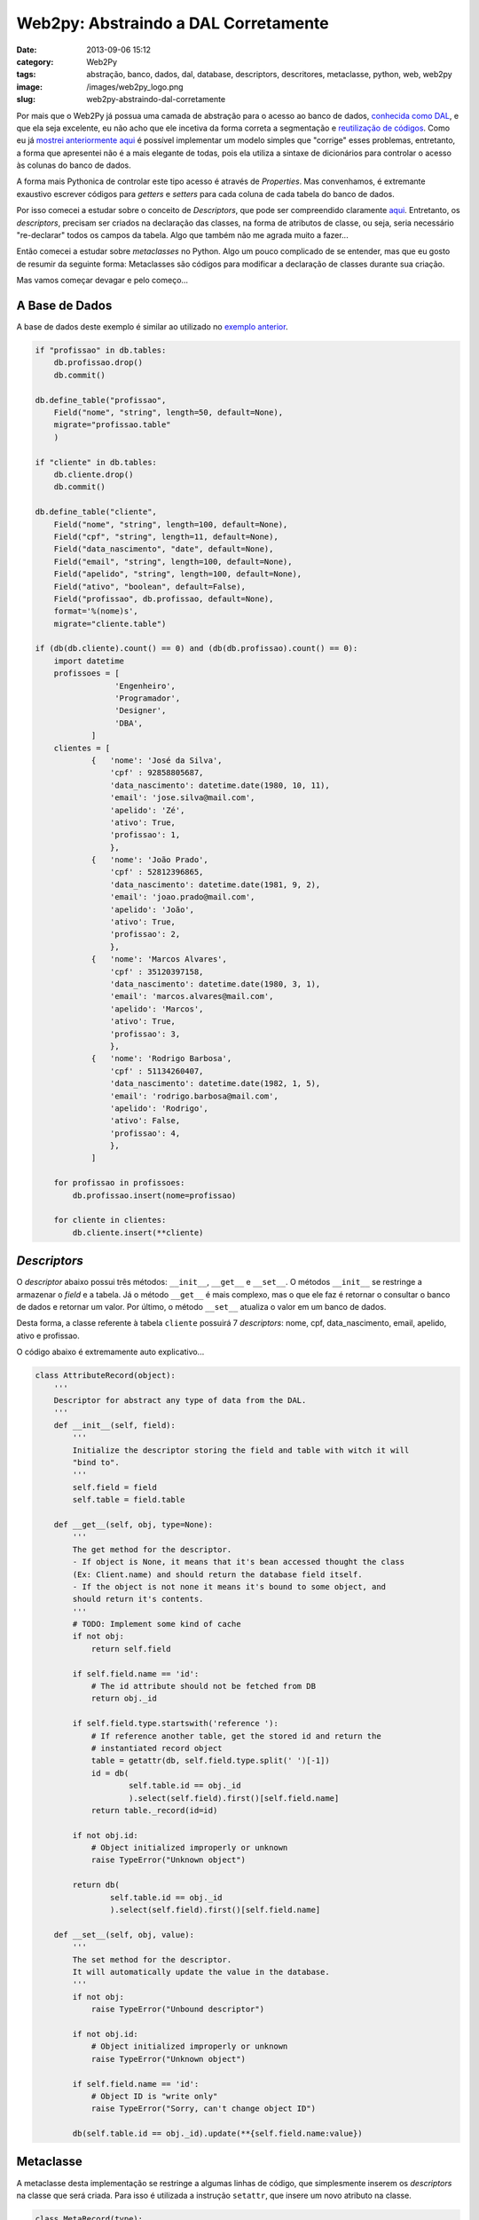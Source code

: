 Web2py: Abstraindo a DAL Corretamente
#####################################
:date: 2013-09-06 15:12
:category: Web2Py
:tags: abstração, banco, dados, dal, database, descriptors, descritores, metaclasse, python, web, web2py
:image: /images/web2py_logo.png
:slug: web2py-abstraindo-dal-corretamente

Por mais que o Web2Py já possua uma camada de abstração para o acesso ao
banco de dados, `conhecida como DAL`_, e que ela seja excelente, eu não
acho que ele incetiva da forma correta a segmentação e `reutilização de
códigos`_. Como eu já `mostrei anteriormente aqui`_ é possível
implementar um modelo simples que "corrige" esses problemas, entretanto,
a forma que apresentei não é a mais elegante de todas, pois ela utiliza
a sintaxe de dicionários para controlar o acesso às colunas do banco de
dados.

.. image:: {filename}/images/abstracting-abstraction.jpg
	:align: center
	:target: {filename}/images/abstracting-abstraction.jpg
	:alt: Yo dawg, heard you like abstractions

A forma mais Pythonica de controlar este tipo acesso é através de
*Properties*. Mas convenhamos, é extremante exaustivo escrever códigos
para *getters* e *setters* para cada coluna de cada tabela do banco de
dados.

.. more

Por isso comecei a estudar sobre o conceito de *Descriptors*, que pode
ser compreendido claramente `aqui`_. Entretanto, os *descriptors*,
precisam ser criados na declaração das classes, na forma de atributos de
classe, ou seja, seria necessário "re-declarar" todos os campos da
tabela. Algo que também não me agrada muito a fazer...

Então comecei a estudar sobre *metaclasses* no Python. Algo um pouco
complicado de se entender, mas que eu gosto de resumir da seguinte
forma: Metaclasses são códigos para modificar a declaração de classes
durante sua criação.

Mas vamos começar devagar e pelo começo...

A Base de Dados
---------------

A base de dados deste exemplo é similar ao utilizado no `exemplo
anterior`_.

.. code-block:: python

    if "profissao" in db.tables:
        db.profissao.drop()
        db.commit()

    db.define_table("profissao",
        Field("nome", "string", length=50, default=None),
        migrate="profissao.table"
        )

    if "cliente" in db.tables:
        db.cliente.drop()
        db.commit()

    db.define_table("cliente",
        Field("nome", "string", length=100, default=None),
        Field("cpf", "string", length=11, default=None),
        Field("data_nascimento", "date", default=None),
        Field("email", "string", length=100, default=None),
        Field("apelido", "string", length=100, default=None),
        Field("ativo", "boolean", default=False),
        Field("profissao", db.profissao, default=None),
        format='%(nome)s',
        migrate="cliente.table")

    if (db(db.cliente).count() == 0) and (db(db.profissao).count() == 0):
        import datetime
        profissoes = [
                     'Engenheiro',
                     'Programador',
                     'Designer',
                     'DBA',
                ]
        clientes = [
                {   'nome': 'José da Silva',
                    'cpf' : 92858805687,
                    'data_nascimento': datetime.date(1980, 10, 11),
                    'email': 'jose.silva@mail.com',
                    'apelido': 'Zé',
                    'ativo': True, 
                    'profissao': 1, 
                    },
                {   'nome': 'João Prado',
                    'cpf' : 52812396865,
                    'data_nascimento': datetime.date(1981, 9, 2),
                    'email': 'joao.prado@mail.com',
                    'apelido': 'João',
                    'ativo': True, 
                    'profissao': 2, 
                    },
                {   'nome': 'Marcos Alvares',
                    'cpf' : 35120397158,
                    'data_nascimento': datetime.date(1980, 3, 1),
                    'email': 'marcos.alvares@mail.com',
                    'apelido': 'Marcos',
                    'ativo': True, 
                    'profissao': 3, 
                    },
                {   'nome': 'Rodrigo Barbosa',
                    'cpf' : 51134260407,
                    'data_nascimento': datetime.date(1982, 1, 5),
                    'email': 'rodrigo.barbosa@mail.com',
                    'apelido': 'Rodrigo',
                    'ativo': False, 
                    'profissao': 4, 
                    },
                ]

        for profissao in profissoes:
            db.profissao.insert(nome=profissao)

        for cliente in clientes:
            db.cliente.insert(**cliente)

*Descriptors*
-------------

O *descriptor* abaixo possui três métodos: ``__init__``, ``__get__`` e
``__set__``. O métodos ``__init__`` se restringe a armazenar o *field* e
a tabela. Já o método ``__get__`` é mais complexo, mas o que ele faz é
retornar o consultar o banco de dados e retornar um valor. Por último, o
método ``__set__`` atualiza o valor em um banco de dados.

Desta forma, a classe referente à tabela ``cliente`` possuirá 7
*descriptors*: nome, cpf, data\_nascimento, email, apelido, ativo e
profissao.

O código abaixo é extremamente auto explicativo...

.. code-block:: python

    class AttributeRecord(object):
        '''
        Descriptor for abstract any type of data from the DAL.
        '''
        def __init__(self, field):
            '''
            Initialize the descriptor storing the field and table with witch it will
            "bind to".
            '''
            self.field = field
            self.table = field.table

        def __get__(self, obj, type=None):
            '''
            The get method for the descriptor.
            - If object is None, it means that it's bean accessed thought the class
            (Ex: Client.name) and should return the database field itself.
            - If the object is not none it means it's bound to some object, and
            should return it's contents.
            '''
            # TODO: Implement some kind of cache
            if not obj:
                return self.field

            if self.field.name == 'id':
                # The id attribute should not be fetched from DB
                return obj._id

            if self.field.type.startswith('reference '):
                # If reference another table, get the stored id and return the
                # instantiated record object
                table = getattr(db, self.field.type.split(' ')[-1])
                id = db(
                        self.table.id == obj._id
                        ).select(self.field).first()[self.field.name]
                return table._record(id=id)

            if not obj.id:
                # Object initialized improperly or unknown
                raise TypeError("Unknown object")

            return db(
                    self.table.id == obj._id
                    ).select(self.field).first()[self.field.name]

        def __set__(self, obj, value):
            '''
            The set method for the descriptor.
            It will automatically update the value in the database.
            '''
            if not obj:
                raise TypeError("Unbound descriptor")

            if not obj.id:
                # Object initialized improperly or unknown
                raise TypeError("Unknown object")

            if self.field.name == 'id':
                # Object ID is "write only"
                raise TypeError("Sorry, can't change object ID")

            db(self.table.id == obj._id).update(**{self.field.name:value})

Metaclasse
----------

A metaclasse desta implementação se restringe a algumas linhas de
código, que simplesmente inserem os *descriptors* na classe que será
criada. Para isso é utilizada a instrução ``setattr``, que insere um
novo atributo na classe.

.. code-block:: python

    class MetaRecord(type):
        '''
        The metaclass responsible for initializing the descriptors for each record
        '''
        def __init__(kls, name, bases, attributes):
            '''
            Initialize the record class with it's descriptors
            '''
            if kls._table is None:
                # Record doesn't have a table. Must be the CommonRecord
                return

            # Stores in the table a reference for this class
            kls._table._record = kls

            for name in kls._table._fields:
                field = getattr(kls._table, name)
                attr = AttributeRecord(field)
                setattr(kls, name, attr)

A Classe Comum
--------------

Essa é a parte mais complexa, uma classe que será comum a todas as
outras classes, e que terá como base a metaclasse apresentada
anteriormente.

Esta classe possui vários métodos para fazer consultas e inserções à
base de dados. Os métodos desta classe são, até certo ponto, genéricos e
se aplicam a qualquer tabela da base de dados. As consultas mais
específicas devem ser implementadas na especificação da classe abaixo.

.. code-block:: python

    class CommonRecord(object):
        '''
        The base class for the Database Records
        It has some basic methods for querying and inserting data.
        '''
        __metaclass__ = MetaRecord
        _table = None
        def __new__(kls, *args, **kwargs):
            '''
            Blocks the instantiation of the CommonRecord base class
            '''
            if kls == CommonRecord:
                raise TypeError("This is a model class and should not " +\
                           "be instantiated")
            return super(CommonRecord, kls).__new__(kls, *args, **kwargs)

        def __init__(self, id=None):
            '''
            Basic init method that stores the ID.
            '''
            self._id = long(id)

        @classmethod
        def exists(kls, id):
            '''
            Returns True or False if the record with matching ID exists.
            '''
            return not db(kls._table.id == id).isempty()

        @classmethod
        def byId(kls, id):
            '''
            Method that returns a record based in the informed ID.
            '''
            if kls.exists(id):
                return kls(id)
            raise TypeError("Id '%i' unknown"%id)

        @classmethod
        def all(kls, orderby=None, groupby=None):
            '''
            Returns all records from the table.
            Arguments:
                orderby: Should be a Field (Ex: Client.name)
                groupby: Should be a Field
            '''
            return (kls(row.id) for row in db(kls._table).select(
                kls._table.id, orderby=orderby, groupby=groupby,
                ))

        @classmethod
        def search(kls, query=None, orderby=None, groupby=None):
            '''
            Search for all records that match the criteria specified in query.
                query: Should be a Query (Ex: Client.id > 10)
                orderby: Should be a Field (Ex: Client.name)
                groupby: Should be a Field
            '''
            if not query:
                query = kls._table

            return (kls(row.id) for row in db(query).select(
                kls._table.id, orderby=orderby, groupby=groupby,
                ))

        @classmethod
        def count(kls, query=None):
            '''
            Returns how many records are returned with the criteria in query.
                query: Should be a Query (Ex: Client.id > 10)
            '''
            if not query:
                query = kls._table

            return db(query).count()

        @classmethod
        def isempty(kls, query=None):
            '''
            Returns True/False if the criteria in query has any matching.
                query: Should be a Query (Ex: Client.id > 10)
            '''
            if not query:
                query = kls._table

            return db(query).isempty()

        @classmethod
        def insert(kls, **fields):
            '''
            Insert a new record in the table. The fields must be specified like
            below:
                Client.insert(name="John", active=True)
                # or
                clientData = {'name':"John", 'active':True}
                Client.insert(**clientData)
            '''
            id = kls._table.insert(**fields)
            return kls(id)

        @classmethod
        def deleteById(kls, id):
            '''
            This method deletes a record based in it's ID.
            '''
            return bool(db(kls._table.id == id).delete())

        def delete(self):
            '''
            This method deletes the current record instance.
            '''
            ret_code = db(self._table.id == self._id).delete()
            self._id = None
            return bool(ret_code)

        def as_dict(self, *fields):
            '''
            This method returns many fields in a dictionary format. It's specially
            useful to avoid many database requisitions.
            '''
            fields = self.__check_fields(fields)
            return db(self._table.id == self._id).select(*fields).first().as_dict()

        def __check_fields(self, fields):
            '''
            This restricted method is used to check the existence of the informed
            fields (in string) and return as instances of Field.
            '''
            if not fields:
                return (self._table.ALL, )

            error = filter(lambda x : not isinstance(x, Field), fields)
            if error:
                error = map(str, error)
                raise TypeError('Invalid fields: %s'%', '.join(error))
                return None

            return fields

Especificações
--------------

Para cada tabela da sua aplicação você precisa criar uma especificação
da classe ``CommonRecord`` e informar a tabela da base de dados. Veja
exemplos abaixo:

.. code-block:: python

    class Cliente(CommonRecord):
        _table = db.cliente

    class Profissao(CommonRecord):
        _table = db.profissao

Automatizando especificações
----------------------------

Caso você esteja pensando "minha aplicação tem muitas tabelas, vou ter
que escrever uma classe para cada tabela na mão?". Não, não vai. Eu
pensei nessa possibilidade e após um tempo pesquisando e assistindo
algumas palestras sobre coisas muito absurdas no Python, eu descobri
como escrever códigos para não precisar escrever código :).

E este código eu não vou explicar, pois fica de dever de casa para
vocês.

.. code-block:: python

    def g_autoGenerateClasses():
        import inspect
        caller = inspect.currentframe().f_back
        for tableName in db.tables:
            className = map(str.capitalize, tableName.split('_'))
            className.append('DAL')
            className = ''.join(className)
            table = getattr(db, tableName)
            caller.f_locals.update(**{className: type(className, (CommonDAL, ), {
                '__metaclass__' : MetaRecord, '_table':table
                })})

Basta chamar esta função após a declaração de todas as suas tabelas no
web2py e ela se encarregará de criar automaticamente uma classe para
cada tabela. Se você tem uma tabela chamada ``cliente`` e outra chamada
``cliente_profissao`` essa função gerará duas classes com os seguintes
nomes: ``Cliente`` e ``ClienteProfissao``.

Funcionamento Básico
--------------------

A Parte mais básica dessa camada de abstração é retornar um *Record* da
base de dados e permitir o acesso aos seus atributos.

.. code-block:: python

    >>> c = Cliente.byId(2)
    >>> c.nome
    'Jo\xc3\xa3o Prado'
    >>> c.ativo
    True
    >>> c.as_dict()
    {'apelido': 'Jo\xc3\xa3o', 'ativo': True, 'cpf': '52812396865', 'data_nascimento': datetime.date(1981, 9, 2), 'email': 'joao.prado@mail.com', 'id': 2L, 'nome': 'Jo\xc3\xa3o Prado', 'profissao': 2L}

Mas de nada adianta você poder acessar os atributos se você não pode
atualizá-lo. A forma como o *descriptor* é escrito permite que, ao
atualizar um valor no *descriptor* este é automaticamente atualizado no
banco de dados. Veja o exemplo abaixo:

.. code-block:: python

    >>> c = Cliente.byId(2)
    >>> c.nome
    'Jo\xc3\xa3o Prado'
    >>> c.ativo = False
    >>> c.ativo
    False
    >>> c.ativo = True

Outro ponto chave é a capacidade desta abstração de reconhecer
referências a outras tabelas:

.. code-block:: python

    >>> c = Cliente.byId(2)
    >>> c.profissao.nome
    'Programador'
    >>> c.profissao.id
    2L

Funcionalidades De Busca
------------------------

De nada adiantaria essa camada de abstração se não fosse possível
realizar buscas por meio dela. Veja como buscar todos os clientes da
tabela:

.. code-block:: python

    >>> for c in Cliente.all(): print c.id
    1
    2
    3
    4

O método ``all`` também suporta argumentos de ordenação e agrupamento:

.. code-block:: python

    >>> for c in Cliente.all(orderby=Cliente.data_nascimento): print c.id
    3
    1
    2
    4

Com a classe básica também é possível verificar se existe ou não algum
cliente na base:

.. code-block:: python

    >>> Cliente.exists(10)
    False
    >>> Cliente.exists(2)
    True

Também é possível verificar quantos itens existem ou se a tabela está
vazia:

.. code-block:: python

    >>> Cliente.count()
    4
    >>> Cliente.isempty()
    False

Claro que isso não é grande coisa, é muito mais útil verificar quantos
itens existem dada uma certa condição:

.. code-block:: python

    >>> Cliente.count(Cliente.data_nascimento > datetime.date(1981, 1, 1))
    2
    >>> Cliente.isempty(Cliente.id > 10)
    True
    >>> Cliente.exists(Cliente.id == 5)
    False

Para realizar consultas mais complexas, utilize o método ``search`` que
suporta também argumentos de ordenação e agrupamentos:

.. code-block:: python

    >>> for i in Cliente.search(Cliente.data_nascimento > datetime.date(1981, 1, 1)): print i.data_nascimento
    1981-09-02
    1982-01-05

E de nada adiantaria todo esse trabalho se não fosse possível realizar a
inserção e deleção de dados nas tabelas:

.. code-block:: python

    >>> c = Cliente.insert(nome="Teste", data_nascimento=datetime.date.today())
    >>> c.id, c.nome
    (5L, 'Teste')
    >>> c.delete()
    True
    >>> Cliente.insert(nome="Teste", data_nascimento=datetime.date.today())
    >>> Cliente.byId(6).nome
    'Teste'
    >>> Cliente.deleteById(6)
    >>> Cliente.exists(Cliente.id == 6)
    False

Vale ressaltar que esta camada de abstração não é capaz de realizar a
deleção de em várias tabelas ao mesmo tempo.

Trabalhos Futuros
-----------------

Como me diverti muito fazendo isso, acho que vou acabar aprimorando esse
trabalho e colocando tudo num repositório. Entretanto essa abordagem tem
um problema: a redução no tempo de resposta. Como é necessário realizar
análises e o modelo possui consultas pulverizadas, ele tem um tempo de
resposta inferior às requisições feitas diretamente à DAL. Desta forma,
uma das minhas metas no futuro é escrever essa camada de abstração
usando a consulta direta ao banco de dados, sem o uso da DAL. Já fiz
alguns testes e consegui desempenhos melhores que o uso direto da DAL.

Outro ponto que quero melhorar é a necessidade de declarar as tabelas
usando a DAL e depois se utilizar deste método. A longo prazo meu
objetivo é estudar uma forma de aproximar essa abordagem à forma que o
Django funciona, declarando os atributos diretamente na classe e essa
sim, por traz dos panos, chama a DAL para criar o banco de dados.

Mas por enquanto é só. Até a próxima...

.. _conhecida como DAL: /pt/conhecendo-dal-framework-web2py
.. _reutilização de códigos: /pt/reutilizando-consultas-web2py
.. _mostrei anteriormente aqui: /pt/abstraindo-dal-web2py
.. _aqui: http://docs.python.org/2/howto/descriptor.html
.. _exemplo anterior: /pt/abstraindo-dal-web2py
